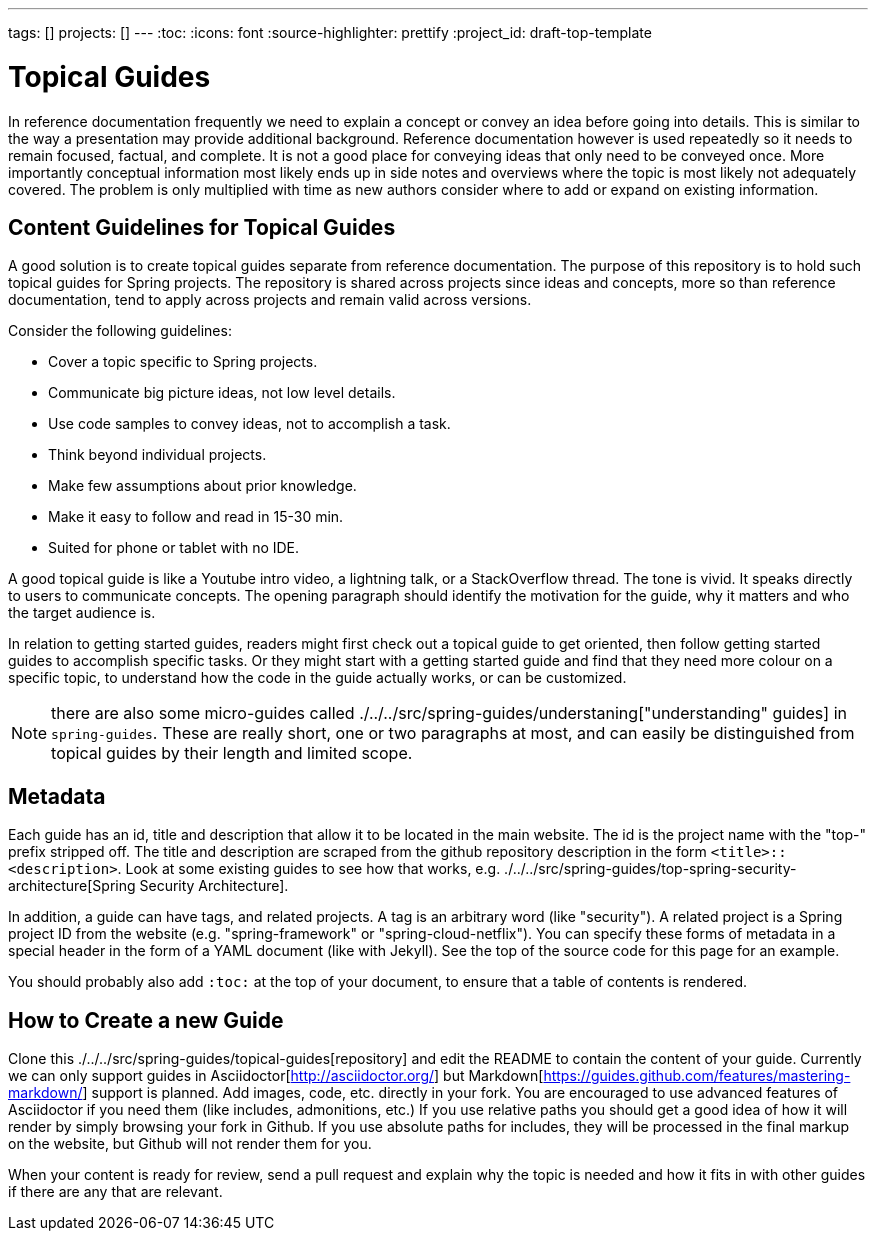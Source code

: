 ---
tags: []
projects: []
---
:toc:
:icons: font
:source-highlighter: prettify
:project_id: draft-top-template

= Topical Guides

In reference documentation frequently we need to explain a concept or
convey an idea before going into details. This is similar to the way
a presentation may provide additional background.
Reference documentation however is used repeatedly so it needs to
remain focused, factual, and complete. It is not a good place for
conveying ideas that only need to be conveyed once. More importantly
conceptual information most likely ends up in side notes and overviews
where the topic is most likely not adequately covered. The problem
is only multiplied with time as new authors consider where to add
or expand on existing information.

== Content Guidelines for Topical Guides

A good solution is to create topical guides separate from reference
documentation. The purpose of this repository is to hold such topical
guides for Spring projects. The repository is shared across projects
since ideas and concepts, more so than reference documentation, tend
to apply across projects and remain valid across versions.

Consider the following guidelines:

* Cover a topic specific to Spring projects.
* Communicate big picture ideas, not low level details.
* Use code samples to convey ideas, not to accomplish a task.
* Think beyond individual projects.
* Make few assumptions about prior knowledge.
* Make it easy to follow and read in 15-30 min.
* Suited for phone or tablet with no IDE.

A good topical guide is like a Youtube intro video, a lightning talk,
or a StackOverflow thread. The tone is vivid. It speaks directly to
users to communicate concepts. The opening paragraph should identify
the motivation for the guide, why it matters and who the target
audience is.

In relation to getting started guides, readers might first check out a
topical guide to get oriented, then follow getting started guides to
accomplish specific tasks. Or they might start with a getting started
guide and find that they need more colour on a specific topic, to
understand how the code in the guide actually works, or can be
customized.

NOTE: there are also some micro-guides called
./../../src/spring-guides/understaning["understanding" guides]
in `spring-guides`. These are really short, one or two paragraphs at
most, and can easily be distinguished from topical guides by their
length and limited scope.

== Metadata

Each guide has an id, title and description that allow it to be
located in the main website. The id is the project name with the
"top-" prefix stripped off. The title and description are scraped from the github repository description in the form `<title>::<description>`. Look at some existing guides to see how that works, e.g. ./../../src/spring-guides/top-spring-security-architecture[Spring Security Architecture].

In addition, a guide can have tags, and related projects. A tag is an
arbitrary word (like "security"). A related project is a Spring
project ID from the website (e.g. "spring-framework" or
"spring-cloud-netflix"). You can specify these forms of metadata in a
special header in the form of a YAML document (like with Jekyll). See
the top of the source code for this page for an example.

You should probably also add `:toc:` at the top of your document, to ensure that a table of contents is rendered.

== How to Create a new Guide

Clone this ./../../src/spring-guides/topical-guides[repository]
and edit the README to contain the content of your guide. Currently we
can only support guides in Asciidoctor[http://asciidoctor.org/] but
Markdown[https://guides.github.com/features/mastering-markdown/]
support is planned. Add images, code, etc. directly in your fork. You
are encouraged to use advanced features of Asciidoctor if you need
them (like includes, admonitions, etc.) If you use relative paths you
should get a good idea of how it will render by simply browsing your
fork in Github. If you use absolute paths for includes, they will be
processed in the final markup on the website, but Github will not
render them for you.

When your content is ready for review, send a pull request and explain
why the topic is needed and how it fits in with other guides if there
are any that are relevant.
